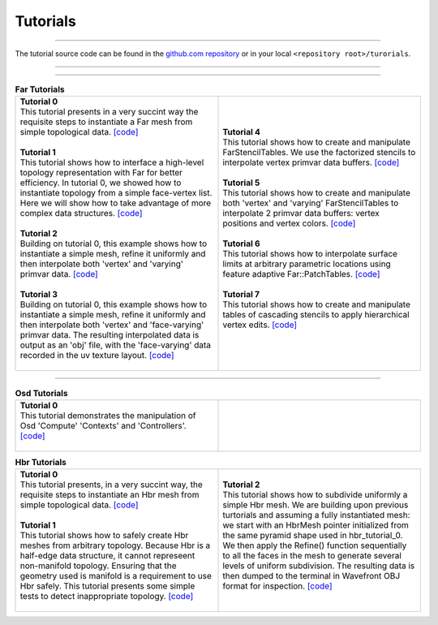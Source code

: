 ..
     Copyright 2013 Pixar

     Licensed under the Apache License, Version 2.0 (the "Apache License")
     with the following modification; you may not use this file except in
     compliance with the Apache License and the following modification to it:
     Section 6. Trademarks. is deleted and replaced with:

     6. Trademarks. This License does not grant permission to use the trade
        names, trademarks, service marks, or product names of the Licensor
        and its affiliates, except as required to comply with Section 4(c) of
        the License and to reproduce the content of the NOTICE file.

     You may obtain a copy of the Apache License at

         http://www.apache.org/licenses/LICENSE-2.0

     Unless required by applicable law or agreed to in writing, software
     distributed under the Apache License with the above modification is
     distributed on an "AS IS" BASIS, WITHOUT WARRANTIES OR CONDITIONS OF ANY
     KIND, either express or implied. See the Apache License for the specific
     language governing permissions and limitations under the Apache License.


Tutorials
---------

.. contents::
   :local:
   :backlinks: none

----

The tutorial source code can be found in the `github.com repository
<https://github.com/PixarAnimationStudios/OpenSubdiv/tree/master/tutorials>`__
or in your local ``<repository root>/turorials``.

----

.. raw:: html

  <style> .line {text-align:justify;} </style>

----

.. |far_tut_0| image:: images/far_tutorial_0.0.png
   :width: 100px
   :target: images/far_tutorial_0.0.png

.. |far_tut_1| image:: images/far_tutorial_1.0.png
   :width: 100px
   :target: images/far_tutorial_1.0.png

.. |far_tut_3| image:: images/far_tutorial_3.0.png
   :width: 100px
   :target: images/far_tutorial_3.0.png

.. |far_tut_6| image:: images/far_tutorial_6.0.png
   :width: 100px
   :target: images/far_tutorial_6.0.png

.. list-table:: **Far Tutorials**
   :class: quickref
   :widths: 50 50

   * - | **Tutorial 0**
       | This tutorial presents in a very succint way the requisite steps to
         instantiate a Far mesh from simple topological data. `[code] <far_tutorial_0.html>`__
       | |far_tut_0|
       |
       | **Tutorial 1**
       | This tutorial shows how to interface a high-level topology representation
         with Far for better efficiency. In tutorial 0, we showed how to instantiate
         topology from a simple face-vertex list. Here we will show how to take
         advantage of more complex data structures. `[code] <far_tutorial_1.html>`__
       |
       | **Tutorial 2**
       | Building on tutorial 0, this example shows how to instantiate a simple mesh,
         refine it uniformly and then interpolate both 'vertex' and 'varying' primvar
         data. `[code] <far_tutorial_2.html>`__
       | |far_tut_1|
       |
       | **Tutorial 3**
       | Building on tutorial 0, this example shows how to instantiate a simple mesh,
         refine it uniformly and then interpolate both 'vertex' and 'face-varying'
         primvar data.
         The resulting interpolated data is output as an 'obj' file, with the
         'face-varying' data recorded in the uv texture layout.  `[code] <far_tutorial_3.html>`__
       | |far_tut_3|
       |
     - | **Tutorial 4**
       | This tutorial shows how to create and manipulate FarStencilTables. We use the
         factorized stencils to interpolate vertex primvar data buffers. `[code] <far_tutorial_4.html>`__
       |
       | **Tutorial 5**
       | This tutorial shows how to create and manipulate both 'vertex' and 'varying'
         FarStencilTables to interpolate 2 primvar data buffers: vertex positions and
         vertex colors. `[code] <far_tutorial_5.html>`__
       |
       | **Tutorial 6**
       | This tutorial shows how to interpolate surface limits at arbitrary
         parametric locations using feature adaptive Far::PatchTables. `[code] <far_tutorial_6.html>`__
       | |far_tut_6|
       |
       | **Tutorial 7**
       | This tutorial shows how to create and manipulate tables of cascading
         stencils to apply hierarchical vertex edits. `[code] <far_tutorial_7.html>`__
       |

----

.. list-table:: **Osd Tutorials**
   :class: quickref
   :widths: 50 50

   * - | **Tutorial 0**
       | This tutorial demonstrates the manipulation of Osd 'Compute' 'Contexts' and
         'Controllers'.  `[code] <osd_tutorial_0.html>`__
       |
     - |

.. |hbr_tut_2| image:: images/hbr_tutorial_2.0.png
   :width: 100px
   :target: images/hbr_tutorial_2.0.png

.. list-table:: **Hbr Tutorials**
   :class: quickref
   :widths: 50 50

   * - | **Tutorial 0**
       | This tutorial presents, in a very succint way, the requisite steps to
         instantiate an Hbr mesh from simple topological data. `[code] <hbr_tutorial_0.html>`__
       |
       | **Tutorial 1**
       | This tutorial shows how to safely create Hbr meshes from arbitrary topology.
         Because Hbr is a half-edge data structure, it cannot represeent non-manifold
         topology. Ensuring that the geometry used is manifold is a requirement to use
         Hbr safely. This tutorial presents some simple tests to detect inappropriate
         topology. `[code] <hbr_tutorial_1.html>`__
       |
     - | **Tutorial 2**
       | This tutorial shows how to subdivide uniformly a simple Hbr mesh. We are
         building upon previous turtorials and assuming a fully instantiated mesh:
         we start with an HbrMesh pointer initialized from the same pyramid shape
         used in hbr_tutorial_0. We then apply the Refine() function sequentially
         to all the faces in the mesh to generate several levels of uniform
         subdivision. The resulting data is then dumped to the terminal in Wavefront
         OBJ format for inspection. `[code] <hbr_tutorial_2.html>`__
       | |hbr_tut_2|
       |


